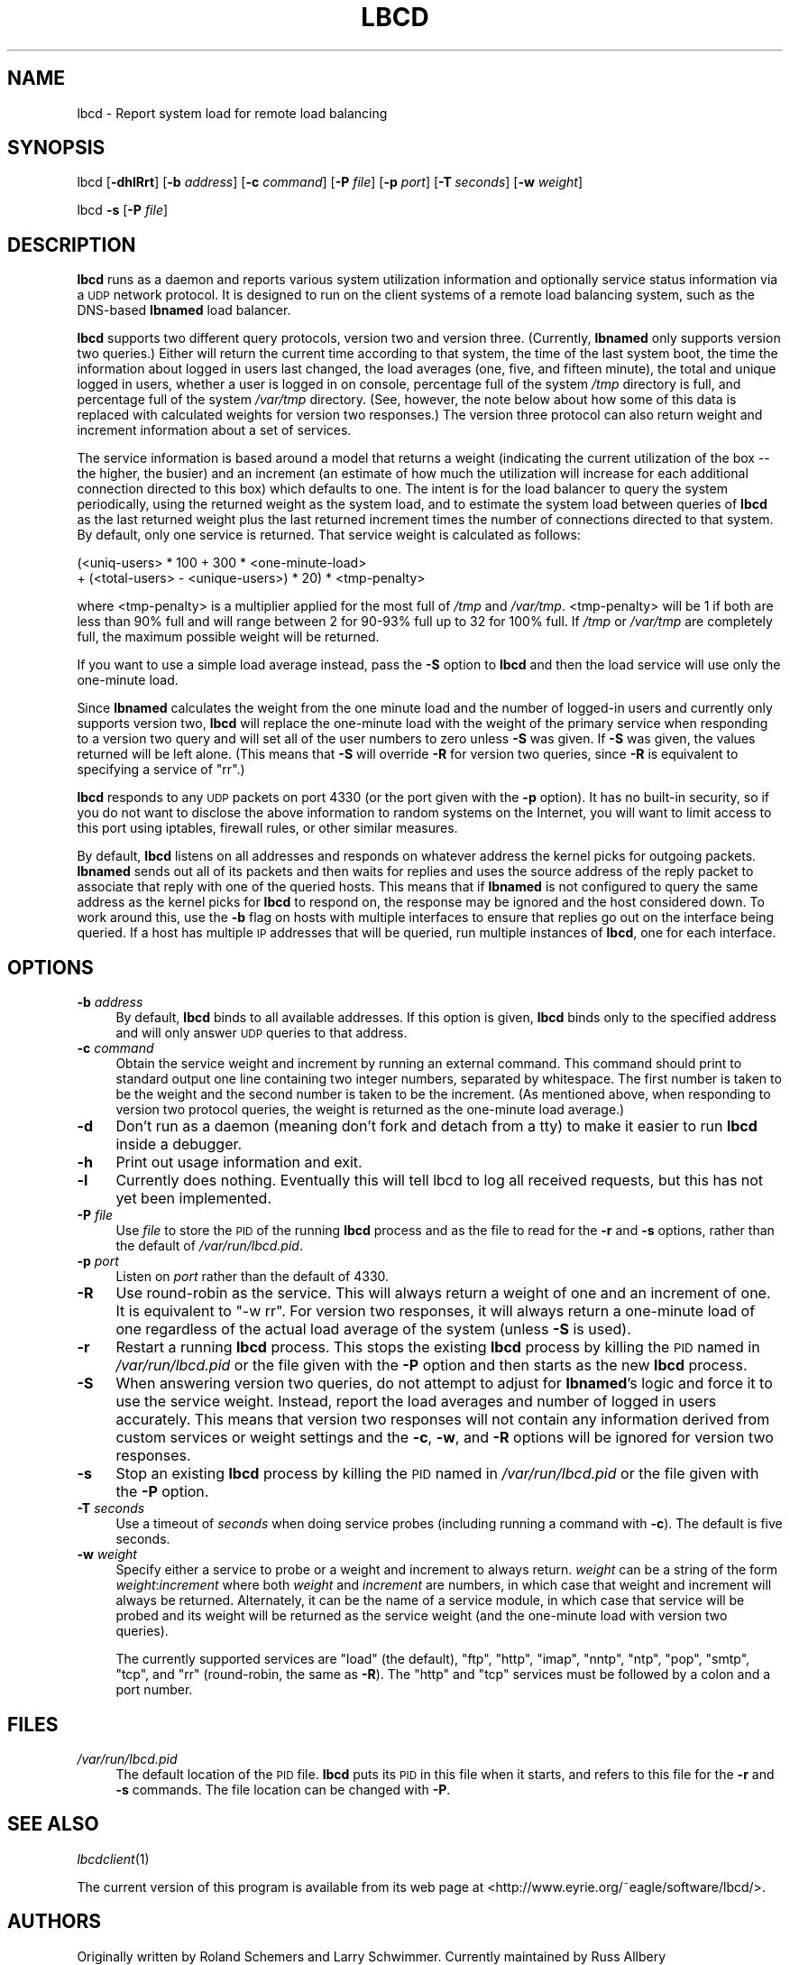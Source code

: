 .\" Automatically generated by Pod::Man 2.25 (Pod::Simple 3.22)
.\"
.\" Standard preamble:
.\" ========================================================================
.de Sp \" Vertical space (when we can't use .PP)
.if t .sp .5v
.if n .sp
..
.de Vb \" Begin verbatim text
.ft CW
.nf
.ne \\$1
..
.de Ve \" End verbatim text
.ft R
.fi
..
.\" Set up some character translations and predefined strings.  \*(-- will
.\" give an unbreakable dash, \*(PI will give pi, \*(L" will give a left
.\" double quote, and \*(R" will give a right double quote.  \*(C+ will
.\" give a nicer C++.  Capital omega is used to do unbreakable dashes and
.\" therefore won't be available.  \*(C` and \*(C' expand to `' in nroff,
.\" nothing in troff, for use with C<>.
.tr \(*W-
.ds C+ C\v'-.1v'\h'-1p'\s-2+\h'-1p'+\s0\v'.1v'\h'-1p'
.ie n \{\
.    ds -- \(*W-
.    ds PI pi
.    if (\n(.H=4u)&(1m=24u) .ds -- \(*W\h'-12u'\(*W\h'-12u'-\" diablo 10 pitch
.    if (\n(.H=4u)&(1m=20u) .ds -- \(*W\h'-12u'\(*W\h'-8u'-\"  diablo 12 pitch
.    ds L" ""
.    ds R" ""
.    ds C` ""
.    ds C' ""
'br\}
.el\{\
.    ds -- \|\(em\|
.    ds PI \(*p
.    ds L" ``
.    ds R" ''
'br\}
.\"
.\" Escape single quotes in literal strings from groff's Unicode transform.
.ie \n(.g .ds Aq \(aq
.el       .ds Aq '
.\"
.\" If the F register is turned on, we'll generate index entries on stderr for
.\" titles (.TH), headers (.SH), subsections (.SS), items (.Ip), and index
.\" entries marked with X<> in POD.  Of course, you'll have to process the
.\" output yourself in some meaningful fashion.
.ie \nF \{\
.    de IX
.    tm Index:\\$1\t\\n%\t"\\$2"
..
.    nr % 0
.    rr F
.\}
.el \{\
.    de IX
..
.\}
.\"
.\" Accent mark definitions (@(#)ms.acc 1.5 88/02/08 SMI; from UCB 4.2).
.\" Fear.  Run.  Save yourself.  No user-serviceable parts.
.    \" fudge factors for nroff and troff
.if n \{\
.    ds #H 0
.    ds #V .8m
.    ds #F .3m
.    ds #[ \f1
.    ds #] \fP
.\}
.if t \{\
.    ds #H ((1u-(\\\\n(.fu%2u))*.13m)
.    ds #V .6m
.    ds #F 0
.    ds #[ \&
.    ds #] \&
.\}
.    \" simple accents for nroff and troff
.if n \{\
.    ds ' \&
.    ds ` \&
.    ds ^ \&
.    ds , \&
.    ds ~ ~
.    ds /
.\}
.if t \{\
.    ds ' \\k:\h'-(\\n(.wu*8/10-\*(#H)'\'\h"|\\n:u"
.    ds ` \\k:\h'-(\\n(.wu*8/10-\*(#H)'\`\h'|\\n:u'
.    ds ^ \\k:\h'-(\\n(.wu*10/11-\*(#H)'^\h'|\\n:u'
.    ds , \\k:\h'-(\\n(.wu*8/10)',\h'|\\n:u'
.    ds ~ \\k:\h'-(\\n(.wu-\*(#H-.1m)'~\h'|\\n:u'
.    ds / \\k:\h'-(\\n(.wu*8/10-\*(#H)'\z\(sl\h'|\\n:u'
.\}
.    \" troff and (daisy-wheel) nroff accents
.ds : \\k:\h'-(\\n(.wu*8/10-\*(#H+.1m+\*(#F)'\v'-\*(#V'\z.\h'.2m+\*(#F'.\h'|\\n:u'\v'\*(#V'
.ds 8 \h'\*(#H'\(*b\h'-\*(#H'
.ds o \\k:\h'-(\\n(.wu+\w'\(de'u-\*(#H)/2u'\v'-.3n'\*(#[\z\(de\v'.3n'\h'|\\n:u'\*(#]
.ds d- \h'\*(#H'\(pd\h'-\w'~'u'\v'-.25m'\f2\(hy\fP\v'.25m'\h'-\*(#H'
.ds D- D\\k:\h'-\w'D'u'\v'-.11m'\z\(hy\v'.11m'\h'|\\n:u'
.ds th \*(#[\v'.3m'\s+1I\s-1\v'-.3m'\h'-(\w'I'u*2/3)'\s-1o\s+1\*(#]
.ds Th \*(#[\s+2I\s-2\h'-\w'I'u*3/5'\v'-.3m'o\v'.3m'\*(#]
.ds ae a\h'-(\w'a'u*4/10)'e
.ds Ae A\h'-(\w'A'u*4/10)'E
.    \" corrections for vroff
.if v .ds ~ \\k:\h'-(\\n(.wu*9/10-\*(#H)'\s-2\u~\d\s+2\h'|\\n:u'
.if v .ds ^ \\k:\h'-(\\n(.wu*10/11-\*(#H)'\v'-.4m'^\v'.4m'\h'|\\n:u'
.    \" for low resolution devices (crt and lpr)
.if \n(.H>23 .if \n(.V>19 \
\{\
.    ds : e
.    ds 8 ss
.    ds o a
.    ds d- d\h'-1'\(ga
.    ds D- D\h'-1'\(hy
.    ds th \o'bp'
.    ds Th \o'LP'
.    ds ae ae
.    ds Ae AE
.\}
.rm #[ #] #H #V #F C
.\" ========================================================================
.\"
.IX Title "LBCD 8"
.TH LBCD 8 "2012-09-20" "3.4.0" "lbcd"
.\" For nroff, turn off justification.  Always turn off hyphenation; it makes
.\" way too many mistakes in technical documents.
.if n .ad l
.nh
.SH "NAME"
lbcd \- Report system load for remote load balancing
.SH "SYNOPSIS"
.IX Header "SYNOPSIS"
lbcd [\fB\-dhlRrt\fR] [\fB\-b\fR \fIaddress\fR] [\fB\-c\fR \fIcommand\fR] [\fB\-P\fR \fIfile\fR]
[\fB\-p\fR \fIport\fR] [\fB\-T\fR\ \fIseconds\fR] [\fB\-w\fR \fIweight\fR]
.PP
lbcd \fB\-s\fR [\fB\-P\fR \fIfile\fR]
.SH "DESCRIPTION"
.IX Header "DESCRIPTION"
\&\fBlbcd\fR runs as a daemon and reports various system utilization
information and optionally service status information via a \s-1UDP\s0 network
protocol.  It is designed to run on the client systems of a remote load
balancing system, such as the DNS-based \fBlbnamed\fR load balancer.
.PP
\&\fBlbcd\fR supports two different query protocols, version two and version
three.  (Currently, \fBlbnamed\fR only supports version two queries.)  Either
will return the current time according to that system, the time of the
last system boot, the time the information about logged in users last
changed, the load averages (one, five, and fifteen minute), the total and
unique logged in users, whether a user is logged in on console, percentage
full of the system \fI/tmp\fR directory is full, and percentage full of the
system \fI/var/tmp\fR directory.  (See, however, the note below about how
some of this data is replaced with calculated weights for version two
responses.)  The version three protocol can also return weight and
increment information about a set of services.
.PP
The service information is based around a model that returns a weight
(indicating the current utilization of the box \*(-- the higher, the busier)
and an increment (an estimate of how much the utilization will increase
for each additional connection directed to this box) which defaults to
one.  The intent is for the load balancer to query the system
periodically, using the returned weight as the system load, and to
estimate the system load between queries of \fBlbcd\fR as the last returned
weight plus the last returned increment times the number of connections
directed to that system.  By default, only one service is returned.  That
service weight is calculated as follows:
.PP
.Vb 2
\&    (<uniq\-users> * 100 + 300 * <one\-minute\-load>
\&        + (<total\-users> \- <unique\-users>) * 20) * <tmp\-penalty>
.Ve
.PP
where <tmp\-penalty> is a multiplier applied for the most full of \fI/tmp\fR
and \fI/var/tmp\fR.  <tmp\-penalty> will be 1 if both are less than 90% full
and will range between 2 for 90\-93% full up to 32 for 100% full.  If
\&\fI/tmp\fR or \fI/var/tmp\fR are completely full, the maximum possible weight
will be returned.
.PP
If you want to use a simple load average instead, pass the \fB\-S\fR option to
\&\fBlbcd\fR and then the load service will use only the one-minute load.
.PP
Since \fBlbnamed\fR calculates the weight from the one minute load and the
number of logged-in users and currently only supports version two, \fBlbcd\fR
will replace the one-minute load with the weight of the primary service
when responding to a version two query and will set all of the user
numbers to zero unless \fB\-S\fR was given.  If \fB\-S\fR was given, the values
returned will be left alone.  (This means that \fB\-S\fR will override \fB\-R\fR
for version two queries, since \fB\-R\fR is equivalent to specifying a service
of \f(CW\*(C`rr\*(C'\fR.)
.PP
\&\fBlbcd\fR responds to any \s-1UDP\s0 packets on port 4330 (or the port given with
the \fB\-p\fR option).  It has no built-in security, so if you do not want to
disclose the above information to random systems on the Internet, you will
want to limit access to this port using iptables, firewall rules, or other
similar measures.
.PP
By default, \fBlbcd\fR listens on all addresses and responds on whatever
address the kernel picks for outgoing packets.  \fBlbnamed\fR sends out all
of its packets and then waits for replies and uses the source address of
the reply packet to associate that reply with one of the queried hosts.
This means that if \fBlbnamed\fR is not configured to query the same address
as the kernel picks for \fBlbcd\fR to respond on, the response may be ignored
and the host considered down.  To work around this, use the \fB\-b\fR flag on
hosts with multiple interfaces to ensure that replies go out on the
interface being queried.  If a host has multiple \s-1IP\s0 addresses that will be
queried, run multiple instances of \fBlbcd\fR, one for each interface.
.SH "OPTIONS"
.IX Header "OPTIONS"
.IP "\fB\-b\fR \fIaddress\fR" 4
.IX Item "-b address"
By default, \fBlbcd\fR binds to all available addresses.  If this option is
given, \fBlbcd\fR binds only to the specified address and will only answer
\&\s-1UDP\s0 queries to that address.
.IP "\fB\-c\fR \fIcommand\fR" 4
.IX Item "-c command"
Obtain the service weight and increment by running an external command.
This command should print to standard output one line containing two
integer numbers, separated by whitespace.  The first number is taken to be
the weight and the second number is taken to be the increment.  (As
mentioned above, when responding to version two protocol queries, the
weight is returned as the one-minute load average.)
.IP "\fB\-d\fR" 4
.IX Item "-d"
Don't run as a daemon (meaning don't fork and detach from a tty) to make
it easier to run \fBlbcd\fR inside a debugger.
.IP "\fB\-h\fR" 4
.IX Item "-h"
Print out usage information and exit.
.IP "\fB\-l\fR" 4
.IX Item "-l"
Currently does nothing.  Eventually this will tell lbcd to log all
received requests, but this has not yet been implemented.
.IP "\fB\-P\fR \fIfile\fR" 4
.IX Item "-P file"
Use \fIfile\fR to store the \s-1PID\s0 of the running \fBlbcd\fR process and as the
file to read for the \fB\-r\fR and \fB\-s\fR options, rather than the default of
\&\fI/var/run/lbcd.pid\fR.
.IP "\fB\-p\fR \fIport\fR" 4
.IX Item "-p port"
Listen on \fIport\fR rather than the default of 4330.
.IP "\fB\-R\fR" 4
.IX Item "-R"
Use round-robin as the service.  This will always return a weight of one
and an increment of one.  It is equivalent to \f(CW\*(C`\-w rr\*(C'\fR.  For version two
responses, it will always return a one-minute load of one regardless of
the actual load average of the system (unless \fB\-S\fR is used).
.IP "\fB\-r\fR" 4
.IX Item "-r"
Restart a running \fBlbcd\fR process.  This stops the existing \fBlbcd\fR
process by killing the \s-1PID\s0 named in \fI/var/run/lbcd.pid\fR or the file given
with the \fB\-P\fR option and then starts as the new \fBlbcd\fR process.
.IP "\fB\-S\fR" 4
.IX Item "-S"
When answering version two queries, do not attempt to adjust for
\&\fBlbnamed\fR's logic and force it to use the service weight.  Instead,
report the load averages and number of logged in users accurately.  This
means that version two responses will not contain any information derived
from custom services or weight settings and the \fB\-c\fR, \fB\-w\fR, and \fB\-R\fR
options will be ignored for version two responses.
.IP "\fB\-s\fR" 4
.IX Item "-s"
Stop an existing \fBlbcd\fR process by killing the \s-1PID\s0 named in
\&\fI/var/run/lbcd.pid\fR or the file given with the \fB\-P\fR option.
.IP "\fB\-T\fR \fIseconds\fR" 4
.IX Item "-T seconds"
Use a timeout of \fIseconds\fR when doing service probes (including running a
command with \fB\-c\fR).  The default is five seconds.
.IP "\fB\-w\fR \fIweight\fR" 4
.IX Item "-w weight"
Specify either a service to probe or a weight and increment to always
return.  \fIweight\fR can be a string of the form \fIweight\fR:\fIincrement\fR
where both \fIweight\fR and \fIincrement\fR are numbers, in which case that
weight and increment will always be returned.  Alternately, it can be the
name of a service module, in which case that service will be probed and
its weight will be returned as the service weight (and the one-minute load
with version two queries).
.Sp
The currently supported services are \f(CW\*(C`load\*(C'\fR (the default), \f(CW\*(C`ftp\*(C'\fR,
\&\f(CW\*(C`http\*(C'\fR, \f(CW\*(C`imap\*(C'\fR, \f(CW\*(C`nntp\*(C'\fR, \f(CW\*(C`ntp\*(C'\fR, \f(CW\*(C`pop\*(C'\fR, \f(CW\*(C`smtp\*(C'\fR, \f(CW\*(C`tcp\*(C'\fR, and \f(CW\*(C`rr\*(C'\fR
(round-robin, the same as \fB\-R\fR).  The \f(CW\*(C`http\*(C'\fR and \f(CW\*(C`tcp\*(C'\fR services must be
followed by a colon and a port number.
.SH "FILES"
.IX Header "FILES"
.IP "\fI/var/run/lbcd.pid\fR" 4
.IX Item "/var/run/lbcd.pid"
The default location of the \s-1PID\s0 file.  \fBlbcd\fR puts its \s-1PID\s0 in this file
when it starts, and refers to this file for the \fB\-r\fR and \fB\-s\fR commands.
The file location can be changed with \fB\-P\fR.
.SH "SEE ALSO"
.IX Header "SEE ALSO"
\&\fIlbcdclient\fR\|(1)
.PP
The current version of this program is available from its web page at
<http://www.eyrie.org/~eagle/software/lbcd/>.
.SH "AUTHORS"
.IX Header "AUTHORS"
Originally written by Roland Schemers and Larry Schwimmer.  Currently
maintained by Russ Allbery <rra@stanford.edu>.
.SH "COPYRIGHT AND LICENSE"
.IX Header "COPYRIGHT AND LICENSE"
Copyright 1993, 1994, 1996, 1997, 1998, 2000, 2003, 2004, 2005, 2006,
2009, 2012 The Board of Trustees of the Leland Stanford Junior University
.PP
Copying and distribution of this file, with or without modification, are
permitted in any medium without royalty provided the copyright notice and
this notice are preserved.  This file is offered as-is, without any
warranty.
